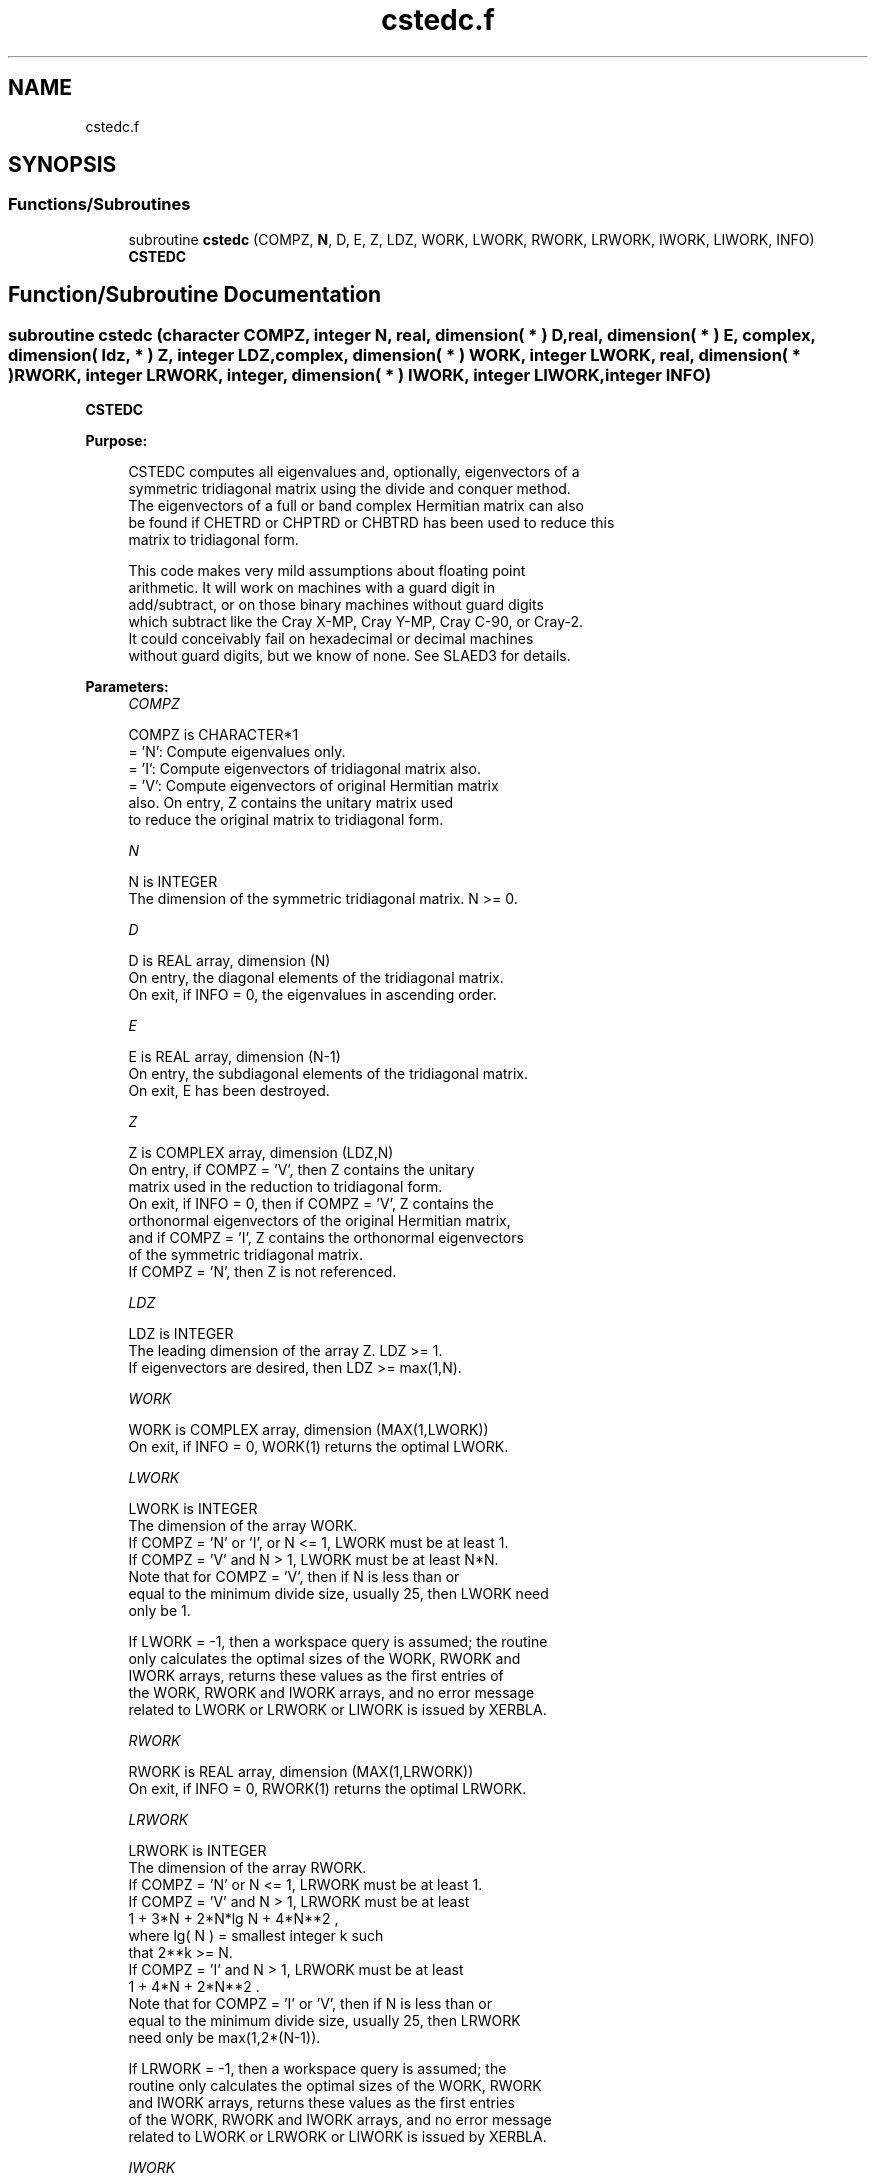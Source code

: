 .TH "cstedc.f" 3 "Tue Nov 14 2017" "Version 3.8.0" "LAPACK" \" -*- nroff -*-
.ad l
.nh
.SH NAME
cstedc.f
.SH SYNOPSIS
.br
.PP
.SS "Functions/Subroutines"

.in +1c
.ti -1c
.RI "subroutine \fBcstedc\fP (COMPZ, \fBN\fP, D, E, Z, LDZ, WORK, LWORK, RWORK, LRWORK, IWORK, LIWORK, INFO)"
.br
.RI "\fBCSTEDC\fP "
.in -1c
.SH "Function/Subroutine Documentation"
.PP 
.SS "subroutine cstedc (character COMPZ, integer N, real, dimension( * ) D, real, dimension( * ) E, complex, dimension( ldz, * ) Z, integer LDZ, complex, dimension( * ) WORK, integer LWORK, real, dimension( * ) RWORK, integer LRWORK, integer, dimension( * ) IWORK, integer LIWORK, integer INFO)"

.PP
\fBCSTEDC\fP  
.PP
\fBPurpose: \fP
.RS 4

.PP
.nf
 CSTEDC computes all eigenvalues and, optionally, eigenvectors of a
 symmetric tridiagonal matrix using the divide and conquer method.
 The eigenvectors of a full or band complex Hermitian matrix can also
 be found if CHETRD or CHPTRD or CHBTRD has been used to reduce this
 matrix to tridiagonal form.

 This code makes very mild assumptions about floating point
 arithmetic. It will work on machines with a guard digit in
 add/subtract, or on those binary machines without guard digits
 which subtract like the Cray X-MP, Cray Y-MP, Cray C-90, or Cray-2.
 It could conceivably fail on hexadecimal or decimal machines
 without guard digits, but we know of none.  See SLAED3 for details.
.fi
.PP
 
.RE
.PP
\fBParameters:\fP
.RS 4
\fICOMPZ\fP 
.PP
.nf
          COMPZ is CHARACTER*1
          = 'N':  Compute eigenvalues only.
          = 'I':  Compute eigenvectors of tridiagonal matrix also.
          = 'V':  Compute eigenvectors of original Hermitian matrix
                  also.  On entry, Z contains the unitary matrix used
                  to reduce the original matrix to tridiagonal form.
.fi
.PP
.br
\fIN\fP 
.PP
.nf
          N is INTEGER
          The dimension of the symmetric tridiagonal matrix.  N >= 0.
.fi
.PP
.br
\fID\fP 
.PP
.nf
          D is REAL array, dimension (N)
          On entry, the diagonal elements of the tridiagonal matrix.
          On exit, if INFO = 0, the eigenvalues in ascending order.
.fi
.PP
.br
\fIE\fP 
.PP
.nf
          E is REAL array, dimension (N-1)
          On entry, the subdiagonal elements of the tridiagonal matrix.
          On exit, E has been destroyed.
.fi
.PP
.br
\fIZ\fP 
.PP
.nf
          Z is COMPLEX array, dimension (LDZ,N)
          On entry, if COMPZ = 'V', then Z contains the unitary
          matrix used in the reduction to tridiagonal form.
          On exit, if INFO = 0, then if COMPZ = 'V', Z contains the
          orthonormal eigenvectors of the original Hermitian matrix,
          and if COMPZ = 'I', Z contains the orthonormal eigenvectors
          of the symmetric tridiagonal matrix.
          If  COMPZ = 'N', then Z is not referenced.
.fi
.PP
.br
\fILDZ\fP 
.PP
.nf
          LDZ is INTEGER
          The leading dimension of the array Z.  LDZ >= 1.
          If eigenvectors are desired, then LDZ >= max(1,N).
.fi
.PP
.br
\fIWORK\fP 
.PP
.nf
          WORK is COMPLEX array, dimension (MAX(1,LWORK))
          On exit, if INFO = 0, WORK(1) returns the optimal LWORK.
.fi
.PP
.br
\fILWORK\fP 
.PP
.nf
          LWORK is INTEGER
          The dimension of the array WORK.
          If COMPZ = 'N' or 'I', or N <= 1, LWORK must be at least 1.
          If COMPZ = 'V' and N > 1, LWORK must be at least N*N.
          Note that for COMPZ = 'V', then if N is less than or
          equal to the minimum divide size, usually 25, then LWORK need
          only be 1.

          If LWORK = -1, then a workspace query is assumed; the routine
          only calculates the optimal sizes of the WORK, RWORK and
          IWORK arrays, returns these values as the first entries of
          the WORK, RWORK and IWORK arrays, and no error message
          related to LWORK or LRWORK or LIWORK is issued by XERBLA.
.fi
.PP
.br
\fIRWORK\fP 
.PP
.nf
          RWORK is REAL array, dimension (MAX(1,LRWORK))
          On exit, if INFO = 0, RWORK(1) returns the optimal LRWORK.
.fi
.PP
.br
\fILRWORK\fP 
.PP
.nf
          LRWORK is INTEGER
          The dimension of the array RWORK.
          If COMPZ = 'N' or N <= 1, LRWORK must be at least 1.
          If COMPZ = 'V' and N > 1, LRWORK must be at least
                         1 + 3*N + 2*N*lg N + 4*N**2 ,
                         where lg( N ) = smallest integer k such
                         that 2**k >= N.
          If COMPZ = 'I' and N > 1, LRWORK must be at least
                         1 + 4*N + 2*N**2 .
          Note that for COMPZ = 'I' or 'V', then if N is less than or
          equal to the minimum divide size, usually 25, then LRWORK
          need only be max(1,2*(N-1)).

          If LRWORK = -1, then a workspace query is assumed; the
          routine only calculates the optimal sizes of the WORK, RWORK
          and IWORK arrays, returns these values as the first entries
          of the WORK, RWORK and IWORK arrays, and no error message
          related to LWORK or LRWORK or LIWORK is issued by XERBLA.
.fi
.PP
.br
\fIIWORK\fP 
.PP
.nf
          IWORK is INTEGER array, dimension (MAX(1,LIWORK))
          On exit, if INFO = 0, IWORK(1) returns the optimal LIWORK.
.fi
.PP
.br
\fILIWORK\fP 
.PP
.nf
          LIWORK is INTEGER
          The dimension of the array IWORK.
          If COMPZ = 'N' or N <= 1, LIWORK must be at least 1.
          If COMPZ = 'V' or N > 1,  LIWORK must be at least
                                    6 + 6*N + 5*N*lg N.
          If COMPZ = 'I' or N > 1,  LIWORK must be at least
                                    3 + 5*N .
          Note that for COMPZ = 'I' or 'V', then if N is less than or
          equal to the minimum divide size, usually 25, then LIWORK
          need only be 1.

          If LIWORK = -1, then a workspace query is assumed; the
          routine only calculates the optimal sizes of the WORK, RWORK
          and IWORK arrays, returns these values as the first entries
          of the WORK, RWORK and IWORK arrays, and no error message
          related to LWORK or LRWORK or LIWORK is issued by XERBLA.
.fi
.PP
.br
\fIINFO\fP 
.PP
.nf
          INFO is INTEGER
          = 0:  successful exit.
          < 0:  if INFO = -i, the i-th argument had an illegal value.
          > 0:  The algorithm failed to compute an eigenvalue while
                working on the submatrix lying in rows and columns
                INFO/(N+1) through mod(INFO,N+1).
.fi
.PP
 
.RE
.PP
\fBAuthor:\fP
.RS 4
Univ\&. of Tennessee 
.PP
Univ\&. of California Berkeley 
.PP
Univ\&. of Colorado Denver 
.PP
NAG Ltd\&. 
.RE
.PP
\fBDate:\fP
.RS 4
December 2016 
.RE
.PP
\fBContributors: \fP
.RS 4
Jeff Rutter, Computer Science Division, University of California at Berkeley, USA 
.RE
.PP

.PP
Definition at line 214 of file cstedc\&.f\&.
.SH "Author"
.PP 
Generated automatically by Doxygen for LAPACK from the source code\&.
